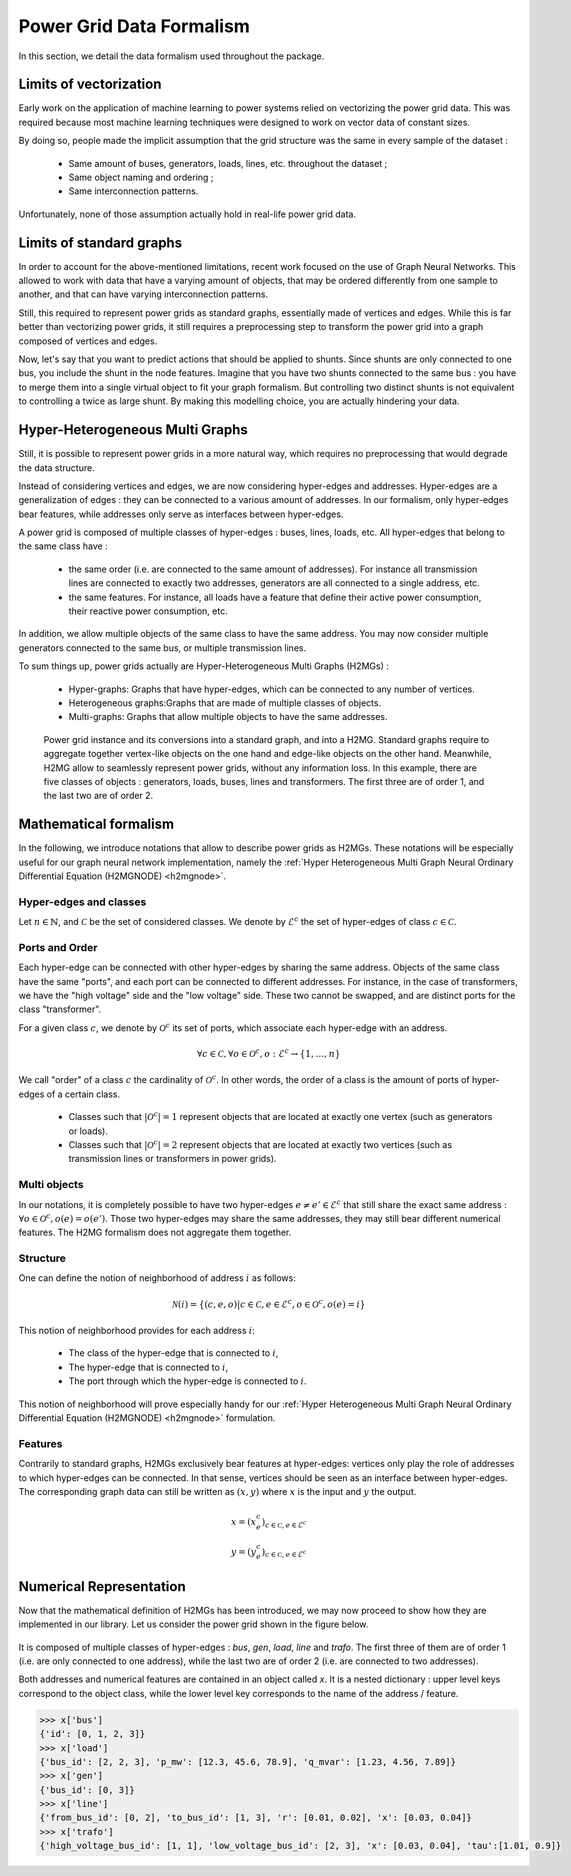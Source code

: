 .. _data-formalism:

Power Grid Data Formalism
=========================

In this section, we detail the data formalism used throughout the package.

Limits of vectorization
-----------------------

Early work on the application of machine learning to power systems relied on  vectorizing the power grid data.
This was required because most machine learning techniques were designed to work on vector data of constant sizes.

By doing so, people made the implicit assumption that the grid structure was the same in every sample
of the dataset :

    - Same amount of buses, generators, loads, lines, etc. throughout the dataset ;
    - Same object naming and ordering ;
    - Same interconnection patterns.

Unfortunately, none of those assumption actually hold in real-life power grid data.

Limits of standard graphs
-------------------------

In order to account for the above-mentioned limitations, recent work focused on the use of Graph Neural Networks.
This allowed to work with data that have a varying amount of objects,
that may be ordered differently from one sample to another, and that can have varying interconnection patterns.

Still, this required to represent power grids as standard graphs, essentially made of vertices and edges.
While this is far better than vectorizing power grids, it still requires a preprocessing step to transform the
power grid into a graph composed of vertices and edges.

Now, let's say that you want to predict actions that should be applied to shunts.
Since shunts are only connected to one bus, you include the shunt in the node features.
Imagine that you have two shunts connected to the same bus : you have to merge them into a single
virtual object to fit your graph formalism. But controlling two distinct shunts is not equivalent to
controlling a twice as large shunt. By making this modelling choice, you are actually hindering your
data.

Hyper-Heterogeneous Multi Graphs
--------------------------------

Still, it is possible to represent power grids in a more natural way, which requires no preprocessing
that would degrade the data structure.

Instead of considering vertices and edges, we are now considering hyper-edges and addresses.
Hyper-edges are a generalization of edges : they can be connected to a various amount of addresses.
In our formalism, only hyper-edges bear features, while addresses only serve as interfaces
between hyper-edges.

A power grid is composed of multiple classes of hyper-edges : buses, lines, loads, etc.
All hyper-edges that belong to the same class have :

    - the same order (i.e. are connected to the same amount of addresses). For instance all transmission
      lines are connected to exactly two addresses, generators are all connected to a single address, etc.
    - the same features. For instance, all loads have a feature that define their active power consumption,
      their reactive power consumption, etc.

In addition, we allow multiple objects of the same class to have the same address. You may now consider
multiple generators connected to the same bus, or multiple transmission lines.

To sum things up, power grids actually are Hyper-Heterogeneous Multi Graphs (H2MGs) :

    - Hyper-graphs: Graphs that have hyper-edges, which can be connected to any number of vertices.
    - Heterogeneous graphs:Graphs that are made of multiple classes of objects.
    - Multi-graphs: Graphs that allow multiple objects to have the same addresses.

.. figure:: _static/h2mg.png
    :width: 800

    Power grid instance and its conversions into a standard graph, and into a H2MG.
    Standard graphs require to aggregate together vertex-like objects on the one hand
    and edge-like objects on the other hand.
    Meanwhile, H2MG allow to seamlessly represent power grids, without any information loss.
    In this example, there are five classes of objects : generators, loads, buses, lines and
    transformers. The first three are of order 1, and the last two are of order 2.


Mathematical formalism
----------------------

In the following, we introduce notations that allow to describe power grids as H2MGs.
These notations will be especially useful for our graph neural network implementation, namely the
:ref:`Hyper Heterogeneous Multi Graph Neural Ordinary Differential Equation (H2MGNODE) <h2mgnode>`.

Hyper-edges and classes
_______________________

Let :math:`n \in \mathbb{N}`, and :math:`\mathcal{C}` be the set of considered classes.
We denote by :math:`\mathcal{E}^c` the set of hyper-edges of class :math:`c \in \mathcal{C}`.

Ports and Order
_______________

Each hyper-edge can be connected with other hyper-edges by sharing the same address.
Objects of the same class have the same "ports", and each port can be connected to different addresses.
For instance, in the case of transformers, we have the "high voltage" side and the "low voltage" side.
These two cannot be swapped, and are distinct ports for the class "transformer".

For a given class :math:`c`, we denote by :math:`\mathcal{O}^c` its set of ports, which associate each hyper-edge
with an address.

.. math::

    \forall c \in \mathcal{C}, \forall o \in \mathcal{O}^c, o : \mathcal{E}^c \rightarrow \{1, \dots, n\}

We call "order" of a class :math:`c` the cardinality of :math:`\mathcal{O}^c`.
In other words, the order of a class is the amount of ports of hyper-edges of a certain class.

    - Classes such that :math:`|\mathcal{O}^c| = 1` represent objects that are located at exactly one vertex
      (such as generators or loads).
    - Classes such that :math:`|\mathcal{O}^c| = 2` represent objects that are located at exactly two vertices
      (such as transmission lines or transformers in power grids).

Multi objects
_____________

In our notations, it is completely possible to have two hyper-edges :math:`e \neq e' \in \mathcal{E}^c`
that still share the exact same address : :math:`\forall o \in \mathcal{O}^c, o(e)=o(e')`.
Those two hyper-edges may share the same addresses, they may still bear different numerical features.
The H2MG formalism does not aggregate them together.

Structure
_________

One can define the notion of neighborhood of address :math:`i` as follows:

.. math::

    \mathcal{N}(i) = \{(c,e,o) | c \in \mathcal{C}, e \in \mathcal{E}^c, o \in \mathcal{O}^c, o(e)=i\}

This notion of neighborhood provides for each address :math:`i`:

    - The class of the hyper-edge that is connected to :math:`i`,
    - The hyper-edge that is connected to :math:`i`,
    - The port through which the hyper-edge is connected to :math:`i`.

This notion of neighborhood will prove especially handy for our
:ref:`Hyper Heterogeneous Multi Graph Neural Ordinary Differential Equation (H2MGNODE) <h2mgnode>` formulation.



Features
________

Contrarily to standard graphs, H2MGs exclusively bear features at hyper-edges:
vertices only play the role of addresses to which hyper-edges can be connected.
In that sense, vertices should be seen as an interface between hyper-edges.
The corresponding graph data can still be written as :math:`(x, y)` where :math:`x`
is the input and :math:`y` the output.

.. math::

    x = (x_{e}^c)_{c \in \mathcal{C}, e \in \mathcal{E}^c} \\
    y = (y_{e}^c)_{c \in \mathcal{C}, e \in \mathcal{E}^c}


Numerical Representation
------------------------

Now that the mathematical definition of H2MGs has been introduced, we may now proceed to show how
they are implemented in our library.
Let us consider the power grid shown in the figure below.

.. figure:: _static/simple_power_grid.png
    :width: 800

It is composed of multiple classes of hyper-edges : `bus`, `gen`, `load`, `line`
and `trafo`. The first three of them are of order 1 (i.e. are only connected
to one address), while the last two are of order 2 (i.e. are connected to two
addresses).

Both addresses and numerical features are contained in an object called `x`.
It is a nested dictionary :
upper level keys correspond to the object class, while the lower level key
corresponds to the name of the address / feature.

.. code-block:: pycon

    >>> x['bus']
    {'id': [0, 1, 2, 3]}
    >>> x['load']
    {'bus_id': [2, 2, 3], 'p_mw': [12.3, 45.6, 78.9], 'q_mvar': [1.23, 4.56, 7.89]}
    >>> x['gen']
    {'bus_id': [0, 3]}
    >>> x['line']
    {'from_bus_id': [0, 2], 'to_bus_id': [1, 3], 'r': [0.01, 0.02], 'x': [0.03, 0.04]}
    >>> x['trafo']
    {'high_voltage_bus_id': [1, 1], 'low_voltage_bus_id': [2, 3], 'x': [0.03, 0.04], 'tau':[1.01, 0.9]}
